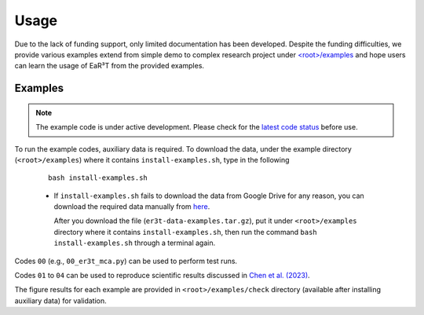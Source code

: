 Usage
=====

Due to the lack of funding support, only limited documentation has been developed.
Despite the funding difficulties, we provide various examples extend from simple demo to complex research
project under `<root>/examples <https://github.com/hong-chen/er3t/tree/dev/examples>`_ and hope users can learn
the usage of EaR³T from the provided examples.


Examples
~~~~~~~~

.. note::

    The example code is under active development. Please check for the `latest code status <https://discord.com/channels/681619528945500252/1004090233412923544/1017575066139103293>`_ before use.

To run the example codes, auxiliary data is required.
To download the data, under the example directory (``<root>/examples``) where it contains ``install-examples.sh``,
type in the following

    ::

      bash install-examples.sh

    * If ``install-examples.sh`` fails to download the data from Google Drive for any reason, you can download the required data manually
      from `here <https://drive.google.com/file/d/1Oov75VffmuQSljxjoOS6q6egmfT6CmkI/view?usp=share_link>`_.

      After you download the file (``er3t-data-examples.tar.gz``), put it under ``<root>/examples`` directory where
      it contains ``install-examples.sh``, then run the command ``bash install-examples.sh`` through a terminal again.

Codes ``00`` (e.g., ``00_er3t_mca.py``) can be used to perform test runs.

Codes ``01`` to ``04`` can be used to reproduce scientific results discussed in
`Chen et al. (2023) <https://doi.org/10.5194/amt-16-1971-2023>`_.

The figure results for each example are provided in ``<root>/examples/check`` directory (available after installing auxiliary data)
for validation.
